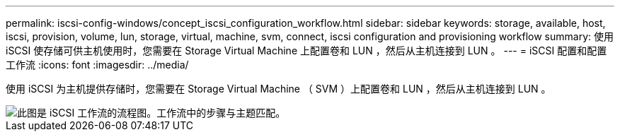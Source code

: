 ---
permalink: iscsi-config-windows/concept_iscsi_configuration_workflow.html 
sidebar: sidebar 
keywords: storage, available, host, iscsi, provision, volume, lun, storage, virtual, machine, svm, connect, iscsi configuration and provisioning workflow 
summary: 使用 iSCSI 使存储可供主机使用时，您需要在 Storage Virtual Machine 上配置卷和 LUN ，然后从主机连接到 LUN 。 
---
= iSCSI 配置和配置工作流
:icons: font
:imagesdir: ../media/


[role="lead"]
使用 iSCSI 为主机提供存储时，您需要在 Storage Virtual Machine （ SVM ）上配置卷和 LUN ，然后从主机连接到 LUN 。

image::../media/iscsi_windows_workflow.png[此图是 iSCSI 工作流的流程图。工作流中的步骤与主题匹配。]
